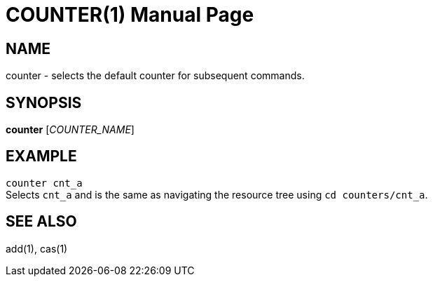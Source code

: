 COUNTER(1)
==========
:doctype: manpage


NAME
----
counter - selects the default counter for subsequent commands.


SYNOPSIS
--------
*counter* ['COUNTER_NAME']


EXAMPLE
-------
`counter cnt_a` +
Selects `cnt_a` and is the same as navigating the resource tree using `cd counters/cnt_a`.


SEE ALSO
--------
add(1), cas(1)
